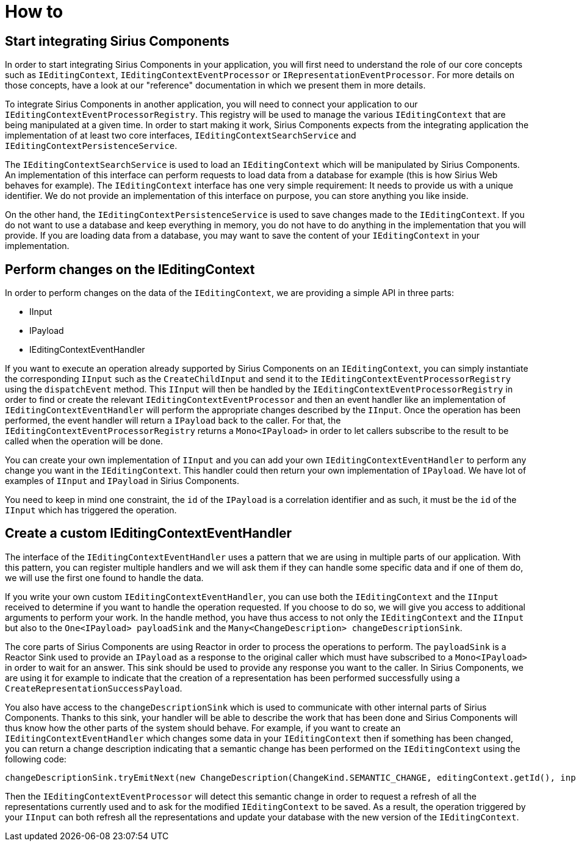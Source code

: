 = How to

== Start integrating Sirius Components

In order to start integrating Sirius Components in your application, you will first need to understand the role of our core concepts such as `IEditingContext`, `IEditingContextEventProcessor` or `IRepresentationEventProcessor`.
For more details on those concepts, have a look at our "reference" documentation in which we present them in more details.

To integrate Sirius Components in another application, you will need to connect your application to our `IEditingContextEventProcessorRegistry`.
This registry will be used to manage the various `IEditingContext` that are being manipulated at a given time.
In order to start making it work, Sirius Components expects from the integrating application the implementation of at least two core interfaces, `IEditingContextSearchService` and `IEditingContextPersistenceService`.

The `IEditingContextSearchService` is used to load an `IEditingContext` which will be manipulated by Sirius Components.
An implementation of this interface can perform requests to load data from a database for example (this is how Sirius Web behaves for example).
The `IEditingContext` interface has one very simple requirement: It needs to provide us with a unique identifier.
We do not provide an implementation of this interface on purpose, you can store anything you like inside.

On the other hand, the `IEditingContextPersistenceService` is used to save changes made to the `IEditingContext`.
If you do not want to use a database and keep everything in memory, you do not have to do anything in the implementation that you will provide.
If you are loading data from a database, you may want to save the content of your `IEditingContext` in your implementation.


== Perform changes on the IEditingContext

In order to perform changes on the data of the `IEditingContext`, we are providing a simple API in three parts:

- IInput
- IPayload
- IEditingContextEventHandler

If you want to execute an operation already supported by Sirius Components on an `IEditingContext`, you can simply instantiate the corresponding `IInput` such as the `CreateChildInput` and send it to the `IEditingContextEventProcessorRegistry` using the `dispatchEvent` method.
This `IInput` will then be handled by the `IEditingContextEventProcessorRegistry` in order to find or create the relevant `IEditingContextEventProcessor` and then an event handler like an implementation of `IEditingContextEventHandler` will perform the appropriate changes described by the `IInput`.
Once the operation has been performed, the event handler will return a `IPayload` back to the caller.
For that, the `IEditingContextEventProcessorRegistry` returns a `Mono<IPayload>` in order to let callers subscribe to the result to be called when the operation will be done.

You can create your own implementation of `IInput` and you can add your own `IEditingContextEventHandler` to perform any change you want in the `IEditingContext`.
This handler could then return your own implementation of `IPayload`.
We have lot of examples of `IInput` and `IPayload` in Sirius Components.

You need to keep in mind one constraint, the `id` of the `IPayload` is a correlation identifier and as such, it must be the `id` of the `IInput` which has triggered the operation.


== Create a custom IEditingContextEventHandler

The interface of the `IEditingContextEventHandler` uses a pattern that we are using in multiple parts of our application.
With this pattern, you can register multiple handlers and we will ask them if they can handle some specific data and if one of them do, we will use the first one found to handle the data.

If you write your own custom `IEditingContextEventHandler`, you can use both the `IEditingContext` and the `IInput` received to determine if you want to handle the operation requested.
If you choose to do so, we will give you access to additional arguments to perform your work.
In the handle method, you have thus access to not only the `IEditingContext` and the `IInput` but also to the `One<IPayload> payloadSink` and the `Many<ChangeDescription> changeDescriptionSink`.

The core parts of Sirius Components are using Reactor in order to process the operations to perform.
The `payloadSink` is a Reactor Sink used to provide an `IPayload` as a response to the original caller which must have subscribed to a `Mono<IPayload>` in order to wait for an answer.
This sink should be used to provide any response you want to the caller.
In Sirius Components, we are using it for example to indicate that the creation of a representation has been performed successfully using a `CreateRepresentationSuccessPayload`.

You also have access to the `changeDescriptionSink` which is used to communicate with other internal parts of Sirius Components.
Thanks to this sink, your handler will be able to describe the work that has been done and Sirius Components will thus know how the other parts of the system should behave.
For example, if you want to create an `IEditingContextEventHandler` which changes some data in your `IEditingContext` then if something has been changed, you can return a change description indicating that a semantic change has been performed on the `IEditingContext` using the following code:

```
changeDescriptionSink.tryEmitNext(new ChangeDescription(ChangeKind.SEMANTIC_CHANGE, editingContext.getId(), input));
```

Then the `IEditingContextEventProcessor` will detect this semantic change in order to request a refresh of all the representations currently used and to ask for the modified `IEditingContext` to be saved.
As a result, the operation triggered by your `IInput` can both refresh all the representations and update your database with the new version of the `IEditingContext`.